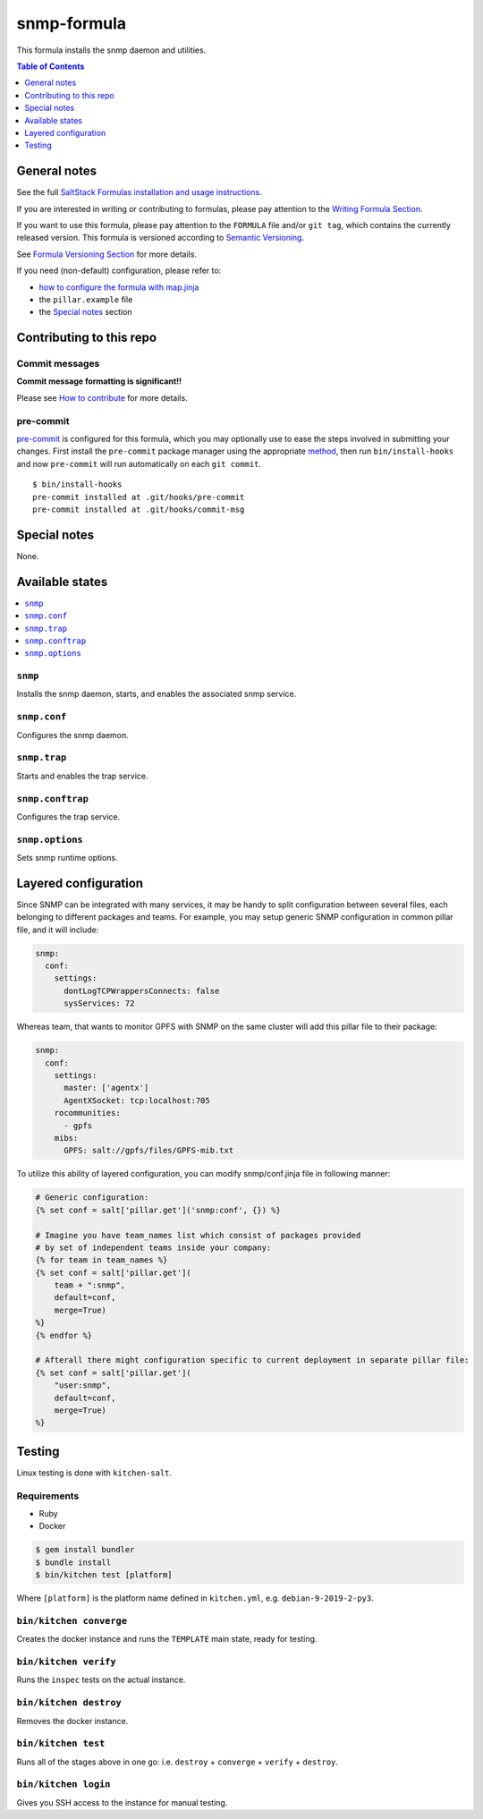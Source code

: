 .. _readme:

snmp-formula
============

|img_travis| |img_sr| |img_pc|

.. |img_travis| image:: https://travis-ci.com/saltstack-formulas/snmp-formula.svg?branch=master
   :alt: Travis CI Build Status
   :scale: 100%
   :target: https://travis-ci.com/saltstack-formulas/snmp-formula
.. |img_sr| image:: https://img.shields.io/badge/%20%20%F0%9F%93%A6%F0%9F%9A%80-semantic--release-e10079.svg
   :alt: Semantic Release
   :scale: 100%
   :target: https://github.com/semantic-release/semantic-release
.. |img_pc| image:: https://img.shields.io/badge/pre--commit-enabled-brightgreen?logo=pre-commit&logoColor=white
   :alt: pre-commit
   :scale: 100%
   :target: https://github.com/pre-commit/pre-commit

This formula installs the snmp daemon and utilities.

.. contents:: **Table of Contents**
   :depth: 1

General notes
-------------

See the full `SaltStack Formulas installation and usage instructions
<https://docs.saltstack.com/en/latest/topics/development/conventions/formulas.html>`_.

If you are interested in writing or contributing to formulas, please pay attention to the `Writing Formula Section
<https://docs.saltstack.com/en/latest/topics/development/conventions/formulas.html#writing-formulas>`_.

If you want to use this formula, please pay attention to the ``FORMULA`` file and/or ``git tag``,
which contains the currently released version. This formula is versioned according to `Semantic Versioning <http://semver.org/>`_.

See `Formula Versioning Section <https://docs.saltstack.com/en/latest/topics/development/conventions/formulas.html#versioning>`_ for more details.

If you need (non-default) configuration, please refer to:

- `how to configure the formula with map.jinja <map.jinja.rst>`_
- the ``pillar.example`` file
- the `Special notes`_ section

Contributing to this repo
-------------------------

Commit messages
^^^^^^^^^^^^^^^

**Commit message formatting is significant!!**

Please see `How to contribute <https://github.com/saltstack-formulas/.github/blob/master/CONTRIBUTING.rst>`_ for more details.

pre-commit
^^^^^^^^^^

`pre-commit <https://pre-commit.com/>`_ is configured for this formula, which you may optionally use to ease the steps involved in submitting your changes.
First install  the ``pre-commit`` package manager using the appropriate `method <https://pre-commit.com/#installation>`_, then run ``bin/install-hooks`` and
now ``pre-commit`` will run automatically on each ``git commit``. ::

  $ bin/install-hooks
  pre-commit installed at .git/hooks/pre-commit
  pre-commit installed at .git/hooks/commit-msg

Special notes
-------------

None.

Available states
----------------

.. contents::
    :local:

``snmp``
^^^^^^^^

Installs the snmp daemon, starts, and enables the associated snmp service.

``snmp.conf``
^^^^^^^^^^^^^

Configures the snmp daemon.

``snmp.trap``
^^^^^^^^^^^^^

Starts and enables the trap service.

``snmp.conftrap``
^^^^^^^^^^^^^^^^^

Configures the trap service.

``snmp.options``
^^^^^^^^^^^^^^^^

Sets snmp runtime options.


Layered configuration
---------------------

Since SNMP can be integrated with many services, it may be handy to split configuration between several files,
each belonging to different packages and teams.
For example, you may setup generic SNMP configuration in common pillar file, and it will include:

.. code:: yaml

    snmp:
      conf:
        settings:
          dontLogTCPWrappersConnects: false
          sysServices: 72

Whereas team, that wants to monitor GPFS with SNMP on the same cluster will add this pillar file to their package:

.. code:: yaml

    snmp:
      conf:
        settings:
          master: ['agentx']
          AgentXSocket: tcp:localhost:705
        rocommunities:
          - gpfs
        mibs:
          GPFS: salt://gpfs/files/GPFS-mib.txt

To utilize this ability of layered configuration, you can modify snmp/conf.jinja file in following manner:

.. code:: jinja

    # Generic configuration:
    {% set conf = salt['pillar.get']('snmp:conf', {}) %}

    # Imagine you have team_names list which consist of packages provided
    # by set of independent teams inside your company:
    {% for team in team_names %}
    {% set conf = salt['pillar.get'](
        team + ":snmp",
        default=conf,
        merge=True)
    %}
    {% endfor %}

    # Afterall there might configuration specific to current deployment in separate pillar file:
    {% set conf = salt['pillar.get'](
        "user:snmp",
        default=conf,
        merge=True)
    %}

Testing
-------

Linux testing is done with ``kitchen-salt``.

Requirements
^^^^^^^^^^^^

* Ruby
* Docker

.. code-block:: bash

   $ gem install bundler
   $ bundle install
   $ bin/kitchen test [platform]

Where ``[platform]`` is the platform name defined in ``kitchen.yml``,
e.g. ``debian-9-2019-2-py3``.

``bin/kitchen converge``
^^^^^^^^^^^^^^^^^^^^^^^^

Creates the docker instance and runs the ``TEMPLATE`` main state, ready for testing.

``bin/kitchen verify``
^^^^^^^^^^^^^^^^^^^^^^

Runs the ``inspec`` tests on the actual instance.

``bin/kitchen destroy``
^^^^^^^^^^^^^^^^^^^^^^^

Removes the docker instance.

``bin/kitchen test``
^^^^^^^^^^^^^^^^^^^^

Runs all of the stages above in one go: i.e. ``destroy`` + ``converge`` + ``verify`` + ``destroy``.

``bin/kitchen login``
^^^^^^^^^^^^^^^^^^^^^

Gives you SSH access to the instance for manual testing.
